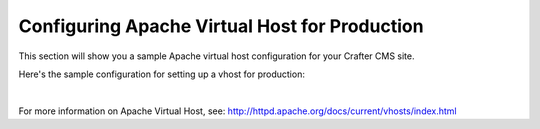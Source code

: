 
.. index:: Configuring Apache Virtual Host for Production, Configuring Apache vhost
.. _configure-apache-vhost-for-production:

==============================================
Configuring Apache Virtual Host for Production
==============================================

This section will show you a sample Apache virtual host configuration for your Crafter CMS site.

Here's the sample configuration for setting up a vhost for production:

.. code-block:: apache
    :linenos:

    <VirtualHost *:80>
        ServerName example.com

        # Path where your actual Crafter CMS site resides on the server
        DocumentRoot /path_to_crafter/crafter/data/repos/sites/mysite

        RewriteEngine On

        # Assign crafter site/tenant for this vhost
        # Remember to change mysite to your actual site name
        RewriteRule (.*) $1?crafterSite=mysite [QSA,PT]

        # Block outside access to management services
        RewriteRule ^/api/1/cache / [NC,PT,L]
        RewriteRule ^/api/1/site/mappings / [NC,PT,L]
        RewriteRule ^/api/1/site/cache / [NC,PT,L]
        RewriteRule ^/api/1/site/context/destroy / [NC,PT,L]
        RewriteRule ^/api/1/site/context/rebuild / [NC,PT,L]

        ProxyPreserveHost On

        # Don't send static asset requests to Engine
        ProxyPass /static-assets !

        # Send requests to Engine's Tomcat
        ProxyPass / ajp://localhost:8009/
        ProxyPassReverse / ajp://localhost:8009/

        # This is where errors related to this virtual host are stored
        ErrorLog ${APACHE_LOG_DIR}/mysite-error.log
        # This is where access logs are stored
        CustomLog ${APACHE_LOG_DIR}/mysite-access.log combined
      </VirtualHost>

|

For more information on Apache Virtual Host, see: http://httpd.apache.org/docs/current/vhosts/index.html
